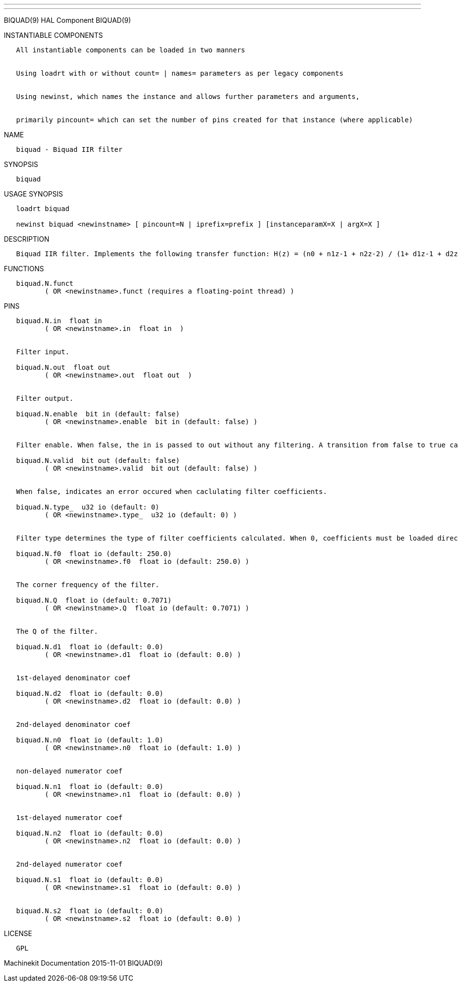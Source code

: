 ---
---

:skip-front-matter:
BIQUAD(9) HAL Component BIQUAD(9)

INSTANTIABLE COMPONENTS

----------------------------------------------------------------------------------------------------
   All instantiable components can be loaded in two manners


   Using loadrt with or without count= | names= parameters as per legacy components


   Using newinst, which names the instance and allows further parameters and arguments,


   primarily pincount= which can set the number of pins created for that instance (where applicable)
----------------------------------------------------------------------------------------------------

NAME

-----------------------------
   biquad - Biquad IIR filter
-----------------------------

SYNOPSIS

---------
   biquad
---------

USAGE SYNOPSIS

--------------------------------------------------------------------------------------------
   loadrt biquad

   newinst biquad <newinstname> [ pincount=N | iprefix=prefix ] [instanceparamX=X | argX=X ]
--------------------------------------------------------------------------------------------

DESCRIPTION

------------------------------------------------------------------------------------------------------------------
   Biquad IIR filter. Implements the following transfer function: H(z) = (n0 + n1z-1 + n2z-2) / (1+ d1z-1 + d2z-2)
------------------------------------------------------------------------------------------------------------------

FUNCTIONS

-----------------------------------------------------------------------
   biquad.N.funct
          ( OR <newinstname>.funct (requires a floating-point thread) )
-----------------------------------------------------------------------

PINS

--------------------------------------------------------------------------------------------------------------------------------------------------------------------------------------------
   biquad.N.in  float in
          ( OR <newinstname>.in  float in  )


   Filter input.

   biquad.N.out  float out
          ( OR <newinstname>.out  float out  )


   Filter output.

   biquad.N.enable  bit in (default: false)
          ( OR <newinstname>.enable  bit in (default: false) )


   Filter enable. When false, the in is passed to out without any filtering. A transition from false to true causes filter coefficients to be calculated according to parameters

   biquad.N.valid  bit out (default: false)
          ( OR <newinstname>.valid  bit out (default: false) )


   When false, indicates an error occured when caclulating filter coefficients.

   biquad.N.type_  u32 io (default: 0)
          ( OR <newinstname>.type_  u32 io (default: 0) )


   Filter type determines the type of filter coefficients calculated. When 0, coefficients must be loaded directly. When 1, a low pass filter is created. When 2, a notch filter is created.

   biquad.N.f0  float io (default: 250.0)
          ( OR <newinstname>.f0  float io (default: 250.0) )


   The corner frequency of the filter.

   biquad.N.Q  float io (default: 0.7071)
          ( OR <newinstname>.Q  float io (default: 0.7071) )


   The Q of the filter.

   biquad.N.d1  float io (default: 0.0)
          ( OR <newinstname>.d1  float io (default: 0.0) )


   1st-delayed denominator coef

   biquad.N.d2  float io (default: 0.0)
          ( OR <newinstname>.d2  float io (default: 0.0) )


   2nd-delayed denominator coef

   biquad.N.n0  float io (default: 1.0)
          ( OR <newinstname>.n0  float io (default: 1.0) )


   non-delayed numerator coef

   biquad.N.n1  float io (default: 0.0)
          ( OR <newinstname>.n1  float io (default: 0.0) )


   1st-delayed numerator coef

   biquad.N.n2  float io (default: 0.0)
          ( OR <newinstname>.n2  float io (default: 0.0) )


   2nd-delayed numerator coef

   biquad.N.s1  float io (default: 0.0)
          ( OR <newinstname>.s1  float io (default: 0.0) )


   biquad.N.s2  float io (default: 0.0)
          ( OR <newinstname>.s2  float io (default: 0.0) )
--------------------------------------------------------------------------------------------------------------------------------------------------------------------------------------------

LICENSE

------
   GPL
------

Machinekit Documentation 2015-11-01 BIQUAD(9)

